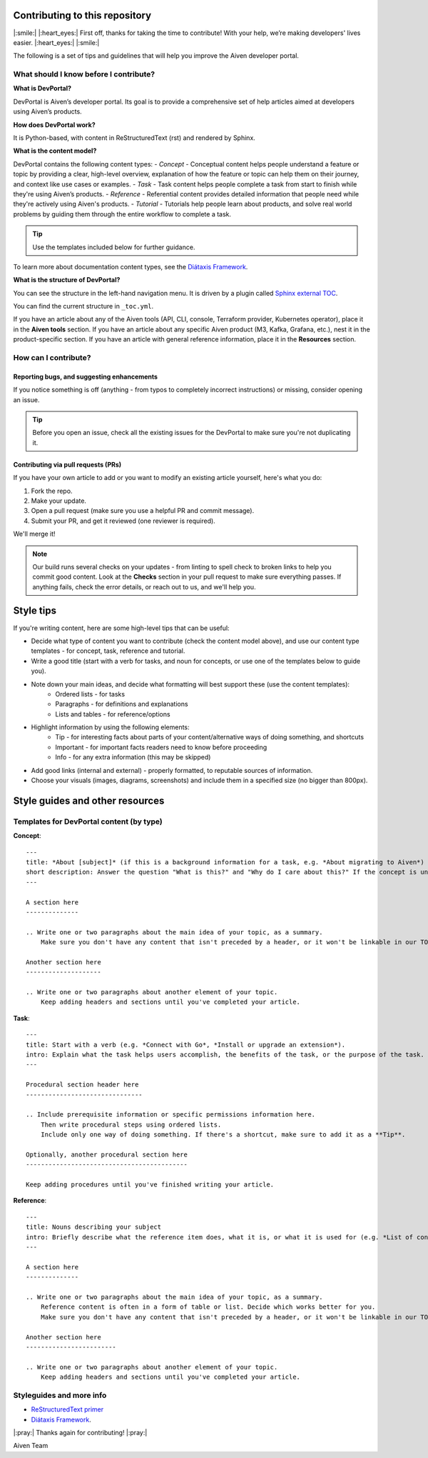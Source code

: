 Contributing to this repository
===============================

|:smile:| |:heart_eyes:| First off, thanks for taking the time to contribute! With your help, we’re making developers' lives easier. |:heart_eyes:| |:smile:|

The following is a set of tips and guidelines that will help you improve the Aiven developer portal.


What should I know before I contribute?
---------------------------------------

**What is DevPortal?**

DevPortal is Aiven’s developer portal. Its goal is to provide a comprehensive set of help articles aimed at developers using Aiven’s products. 


**How does DevPortal work?**

It is Python-based, with content in ReStructuredText (rst) and rendered by Sphinx.


**What is the content model?**

DevPortal contains the following content types:
- *Concept* - Conceptual content helps people understand a feature or topic by providing a clear, high-level overview, explanation of how the feature or topic can help them on their journey, and context like use cases or examples. 
- *Task* - Task content helps people complete a task from start to finish while they're using Aiven’s products.
- *Reference* - Referential content provides detailed information that people need while they're actively using Aiven's products.
- *Tutorial* - Tutorials help people learn about products, and solve real world problems by guiding them through the entire workflow to complete a task.

.. tip::
    Use the templates included below for further guidance. 

To learn more about documentation content types, see the `Diátaxis Framework <https://diataxis.fr/>`_.


**What is the structure of DevPortal?**

You can see the structure in the left-hand navigation menu. 
It is driven by a plugin called `Sphinx external TOC <https://sphinx-external-toc.readthedocs.io/en/latest/intro.html>`_. 

You can find the current structure in ``_toc.yml``.

If you have an article about any of the Aiven tools (API, CLI, console, Terraform provider, Kubernetes operator), place it in the **Aiven tools** section.
If you have an article about any specific Aiven product (M3, Kafka, Grafana, etc.), nest it in the product-specific section. 
If you have an article with general reference information, place it in the **Resources** section. 


How can I contribute?
---------------------

Reporting bugs, and suggesting enhancements
^^^^^^^^^^^^^^^^^^^^^^^^^^^^^^^^^^^^^^^^^^^

If you notice something is off (anything - from typos to completely incorrect instructions) or missing, consider opening an issue. 

.. tip::
    Before you open an issue, check all the existing issues for the DevPortal to make sure you're not duplicating it. 


Contributing via pull requests (PRs)
^^^^^^^^^^^^^^^^^^^^^^^^^^^^^^^^^^^^

If you have your own article to add or you want to modify an existing article yourself, here's what you do:

1. Fork the repo.
2. Make your update.
3. Open a pull request (make sure you use a helpful PR and commit message). 
4. Submit your PR, and get it reviewed (one reviewer is required). 

We'll merge it!

.. note::
    Our build runs several checks on your updates - from linting to spell check to broken links to help you commit good content. Look at the **Checks** section in your pull request to make sure everything passes. If anything fails, check the error details, or reach out to us, and we'll help you. 


Style tips
==========

If you're writing content, here are some high-level tips that can be useful:

- Decide what type of content you want to contribute (check the content model above), and use our content type templates - for concept, task, reference and tutorial.

- Write a good title (start with a verb for tasks, and noun for concepts, or use one of the templates below to guide you). 

- Note down your main ideas, and decide what formatting will best support these (use the content templates):
    - Ordered lists - for tasks
    - Paragraphs - for definitions and explanations
    - Lists and tables - for reference/options

- Highlight information by using the following elements:
    - Tip - for interesting facts about parts of your content/alternative ways of doing something, and shortcuts
    - Important - for important facts readers need to know before proceeding
    - Info - for any extra information (this may be skipped)

- Add good links (internal and external) - properly formatted, to reputable sources of information.

- Choose your visuals (images, diagrams, screenshots) and include them in a specified size (no bigger than 800px). 



Style guides and other resources
================================

Templates for DevPortal content (by type)
-----------------------------------------

**Concept**::

    ---
    title: *About [subject]* (if this is a background information for a task, e.g. *About migrating to Aiven*) / *Subject* (use noun or noun phrase, e.g. *Authentication*, *High availability*)
    short description: Answer the question "What is this?" and "Why do I care about this?" If the concept is unfamiliar, start with a brief definition.
    ---

    A section here
    --------------

    .. Write one or two paragraphs about the main idea of your topic, as a summary. 
        Make sure you don't have any content that isn't preceded by a header, or it won't be linkable in our TOC. 

    Another section here
    --------------------

    .. Write one or two paragraphs about another element of your topic. 
        Keep adding headers and sections until you've completed your article.  


**Task**::

    ---
    title: Start with a verb (e.g. *Connect with Go*, *Install or upgrade an extension*).
    intro: Explain what the task helps users accomplish, the benefits of the task, or the purpose of the task. Try to include information that will help users understand when the task is appropriate or why the task is necessary. 
    ---

    Procedural section header here
    -------------------------------

    .. Include prerequisite information or specific permissions information here.
        Then write procedural steps using ordered lists. 
        Include only one way of doing something. If there's a shortcut, make sure to add it as a **Tip**. 

    Optionally, another procedural section here 
    -------------------------------------------

    Keep adding procedures until you've finished writing your article.


**Reference**::

    ---
    title: Nouns describing your subject
    intro: Briefly describe what the reference item does, what it is, or what it is used for (e.g. *List of configuration elements*)
    ---
    
    A section here
    --------------

    .. Write one or two paragraphs about the main idea of your topic, as a summary.
        Reference content is often in a form of table or list. Decide which works better for you.
        Make sure you don't have any content that isn't preceded by a header, or it won't be linkable in our TOC.

    Another section here
    ------------------------

    .. Write one or two paragraphs about another element of your topic.
        Keep adding headers and sections until you've completed your article. 


Styleguides and more info
-------------------------

- `ReStructuredText primer <https://www.sphinx-doc.org/en/master/usage/restructuredtext/basics.html>`_
- `Diátaxis Framework <https://diataxis.fr/>`_.


|:pray:|  Thanks again for contributing! |:pray:|

Aiven Team
